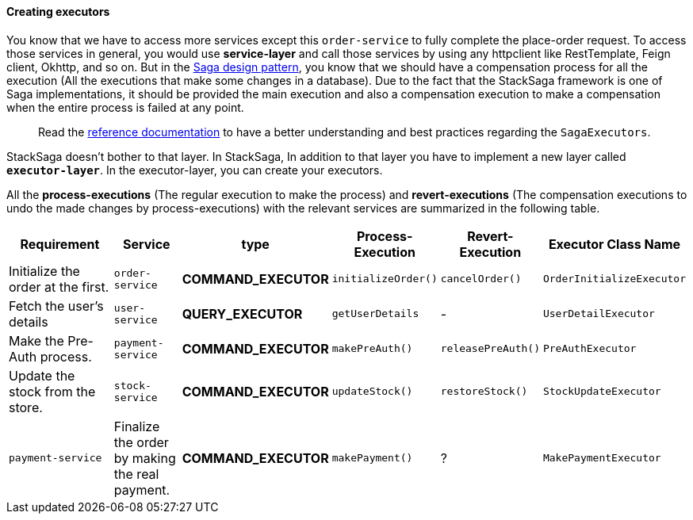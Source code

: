 ====  Creating executors

You know that we have to access more services except this `order-service` to fully complete the place-order request.
To access those services in general, you would use *service-layer* and call those services by using any httpclient like RestTemplate, Feign client, Okhttp, and so on.
But in the xref://[Saga design pattern], you know that we should have a compensation process for all the execution (All the executions that make some changes in a database).
Due to the fact that the StackSaga framework is one of Saga implementations, it should be provided the main execution and also a compensation execution to make a compensation when the entire process is failed at any point.

> Read the xref://[reference documentation]
to have a better understanding and best practices regarding the `SagaExecutors`.

StackSaga doesn't bother to that layer.
In StackSaga, In addition to that layer you have to implement a new layer called `*executor-layer*`.
In the executor-layer, you can create your executors.

All the *process-executions* (The regular execution to make the process) and *revert-executions* (The compensation executions to undo the made changes by process-executions) with the relevant services are summarized in the following table.

[.scrollable]
--

[cols="4,2,1,1,1,2"]
|===
| Requirement | Service | type | Process-Execution |  Revert-Execution | Executor Class Name

|Initialize the order at the first.
|`order-service`
|[.badge-yellow]*COMMAND_EXECUTOR*
|`initializeOrder()`
|`cancelOrder()`
|`OrderInitializeExecutor`

|Fetch the user's details
|`user-service`
|[.badge-green]*QUERY_EXECUTOR*
|`getUserDetails`
| -
|`UserDetailExecutor`

|Make the Pre-Auth process.
|`payment-service`
|[.badge-yellow]*COMMAND_EXECUTOR*
|`makePreAuth()`
|`releasePreAuth()`
|`PreAuthExecutor`

|Update the stock from the store.
|`stock-service`
|[.badge-yellow]*COMMAND_EXECUTOR*
|`updateStock()`
|`restoreStock()`
|`StockUpdateExecutor`

|`payment-service`
|Finalize the order by making the real payment.
|[.badge-yellow]*COMMAND_EXECUTOR*
|`makePayment()`
| ?
|`MakePaymentExecutor`

|===

--
